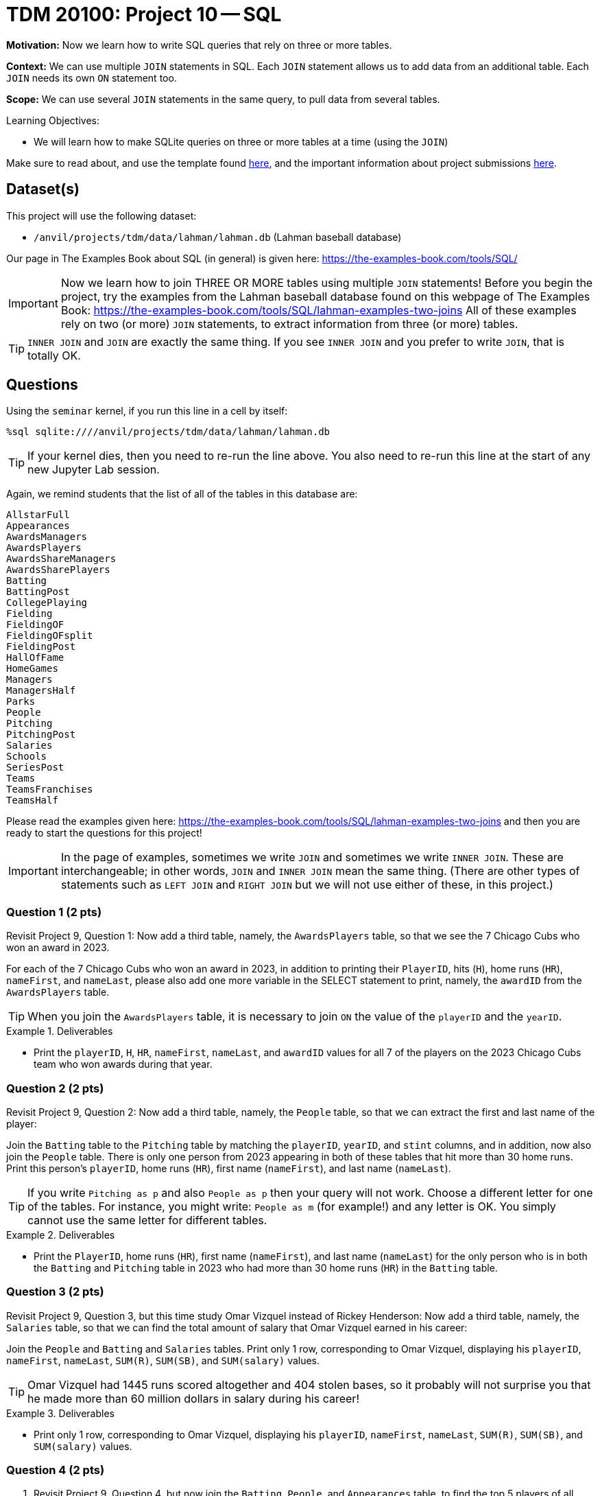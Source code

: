 = TDM 20100: Project 10 -- SQL

**Motivation:** Now we learn how to write SQL queries that rely on three or more tables.

**Context:** We can use multiple `JOIN` statements in SQL.  Each `JOIN` statement allows us to add data from an additional table.  Each `JOIN` needs its own `ON` statement too.

**Scope:** We can use several `JOIN` statements in the same query, to pull data from several tables.

.Learning Objectives:
****
- We will learn how to make SQLite queries on three or more tables at a time (using the `JOIN`)
****

Make sure to read about, and use the template found xref:templates.adoc[here], and the important information about project submissions xref:submissions.adoc[here].

== Dataset(s)

This project will use the following dataset:

- `/anvil/projects/tdm/data/lahman/lahman.db` (Lahman baseball database)

Our page in The Examples Book about SQL (in general) is given here:  https://the-examples-book.com/tools/SQL/

[IMPORTANT]
====
Now we learn how to join THREE OR MORE tables using multiple `JOIN` statements!
Before you begin the project, try the examples from the Lahman baseball database found on this webpage of The Examples Book:  https://the-examples-book.com/tools/SQL/lahman-examples-two-joins  All of these examples rely on two (or more) `JOIN` statements, to extract information from three (or more) tables.
====

[TIP]
====
`INNER JOIN` and `JOIN` are exactly the same thing.  If you see `INNER JOIN` and you prefer to write `JOIN`, that is totally OK.
====


== Questions

Using the `seminar` kernel, if you run this line in a cell by itself:

`%sql sqlite:////anvil/projects/tdm/data/lahman/lahman.db`

[TIP]
====
If your kernel dies, then you need to re-run the line above.  You also need to re-run this line at the start of any new Jupyter Lab session.
====


Again, we remind students that the list of all of the tables in this database are:

[source,bash]
----
AllstarFull
Appearances
AwardsManagers
AwardsPlayers
AwardsShareManagers
AwardsSharePlayers
Batting
BattingPost
CollegePlaying
Fielding
FieldingOF
FieldingOFsplit
FieldingPost
HallOfFame
HomeGames
Managers
ManagersHalf
Parks
People
Pitching
PitchingPost
Salaries
Schools
SeriesPost
Teams
TeamsFranchises
TeamsHalf
----

Please read the examples given here:  https://the-examples-book.com/tools/SQL/lahman-examples-two-joins  and then you are ready to start the questions for this project!

[IMPORTANT]
====
In the page of examples, sometimes we write `JOIN` and sometimes we write `INNER JOIN`.  These are interchangeable; in other words, `JOIN` and `INNER JOIN` mean the same thing.  (There are other types of statements such as `LEFT JOIN` and `RIGHT JOIN` but we will not use either of these, in this project.)
====

=== Question 1 (2 pts)

Revisit Project 9, Question 1:  Now add a third table, namely, the `AwardsPlayers` table, so that we see the 7 Chicago Cubs who won an award in 2023.

For each of the 7 Chicago Cubs who won an award in 2023, in addition to printing their `PlayerID`, hits (`H`), home runs (`HR`), `nameFirst`, and `nameLast`, please also add one more variable in the SELECT statement to print, namely, the `awardID` from the `AwardsPlayers` table.

[TIP]
====
When you join the `AwardsPlayers` table, it is necessary to join `ON` the value of the `playerID` and the `yearID`.
====

.Deliverables
====
- Print the `playerID`, `H`, `HR`, `nameFirst`, `nameLast`, and `awardID` values for all 7 of the players on the 2023 Chicago Cubs team who won awards during that year.
====


=== Question 2 (2 pts)

Revisit Project 9, Question 2:  Now add a third table, namely, the `People` table, so that we can extract the first and last name of the player:

Join the `Batting` table to the `Pitching` table by matching the `playerID`, `yearID`, and `stint` columns, and in addition, now also join the `People` table.  There is only one person from 2023 appearing in both of these tables that hit more than 30 home runs.  Print this person's `playerID`, home runs (`HR`), first name (`nameFirst`), and last name (`nameLast`).

[TIP]
====
If you write `Pitching as p` and also `People as p` then your query will not work.  Choose a different letter for one of the tables.  For instance, you might write:  `People as m` (for example!) and any letter is OK.  You simply cannot use the same letter for different tables.
====


.Deliverables
====
- Print the `PlayerID`, home runs (`HR`), first name (`nameFirst`), and last name (`nameLast`) for the only person who is in both the `Batting` and `Pitching` table in 2023 who had more than 30 home runs (`HR`) in the `Batting` table.
====



=== Question 3 (2 pts)

Revisit Project 9, Question 3, but this time study Omar Vizquel instead of Rickey Henderson:  Now add a third table, namely, the `Salaries` table, so that we can find the total amount of salary that Omar Vizquel earned in his career:

Join the `People` and `Batting` and `Salaries` tables.  Print only 1 row, corresponding to Omar Vizquel, displaying his `playerID`, `nameFirst`, `nameLast`, `SUM\(R)`, `SUM(SB)`, and `SUM(salary)` values.

[TIP]
====
Omar Vizquel had 1445 runs scored altogether and 404 stolen bases, so it probably will not surprise you that he made more than 60 million dollars in salary during his career!
====


.Deliverables
====
- Print only 1 row, corresponding to Omar Vizquel, displaying his `playerID`, `nameFirst`, `nameLast`, `SUM\(R)`, `SUM(SB)`, and `SUM(salary)` values.
====


=== Question 4 (2 pts)

a. Revisit Project 9, Question 4, but now join the `Batting`, `People`, and `Appearances` table, to find the top 5 players of all time, in terms of their total number of hits, in other words, according to `SUM(H)`.  For the top 5 players (in terms of the total number of hits), print their `playerID`, the `SUM(H)` (in other words, their total number of hits in their careers), their `nameFirst` and `nameLast` values, and now also include a column that shows the `SUM(G_all)` which is the total number of games played in their career.  [Do not change the ordering from Project 9, Question 4; in other words, please continue to keep the results in order by the total number of hits.]

b. Same question as 4b, but this time use home runs (according to `SUM(HR)`) instead of hits.

[TIP]
====
When you join the `Appearances` table, make sure that the `playerID` and `yearID` and `teamID` are all in agreement with the `Batting` table.
====


.Deliverables
====
- For the top 5 players (in terms of the total number of hits), print their `playerID`, the `SUM(H)` (in other words, their total number of hits in their careers), their `nameFirst` and `nameLast` values, and now also include a column that shows the `SUM(G_all)` which is the total number of games played in their career.
- For the top 5 players (in terms of the total number of home runs), print their `playerID`, the `SUM(HR)` (in other words, their total number of home runs in their careers), their `nameFirst` and `nameLast` values, and now also include a column that shows the `SUM(G_all)` which is the total number of games played in their career.
====


=== Question 5 (2 pts)

Join the `CollegePlaying` and `People` and `HallOfFame` tables to find the `playerID`, `nameFirst`, `nameLast`, `yearID`, `ballots`, `needed`, `votes`, and `inducted` values for the only player who had `schoolID = 'purdue'` in the `CollegePlaying` table and who also appeared in the `HallOfFame` table.

.Deliverables
====
- Print the `playerID`, `nameFirst`, `nameLast`, `yearID`, `ballots`, `needed`, `votes`, and `inducted` values for the only player who had `schoolID = 'purdue'` in the `CollegePlaying` table and who also appeared in the `HallOfFame` table.
====


== Submitting your Work

Now that you know how to join three tables together, you are very knowledgeable about SQL databases!



.Items to submit
====
- firstname-lastname-project10.ipynb
====

[WARNING]
====
You _must_ double check your `.ipynb` after submitting it in gradescope. A _very_ common mistake is to assume that your `.ipynb` file has been rendered properly and contains your code, comments (in markdown or with hashtags), and code output, even though it may not. **Please** take the time to double check your work. See xref:submissions.adoc[the instructions on how to double check your submission].

You **will not** receive full credit if your `.ipynb` file submitted in Gradescope does not **show** all of the information you expect it to, including the output for each question result (i.e., the results of running your code), and also comments about your work on each question. Please ask a TA if you need help with this.  Please do not wait until Friday afternoon or evening to complete and submit your work.
====

